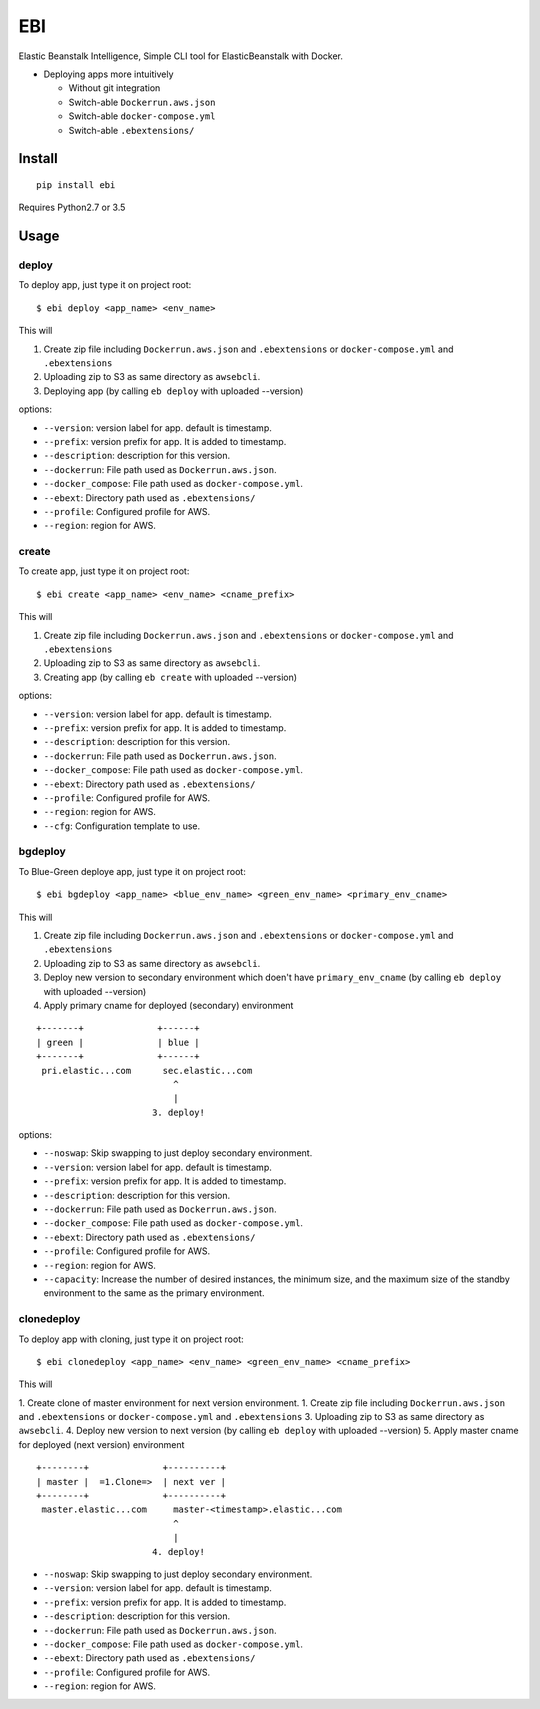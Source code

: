 EBI
===

Elastic Beanstalk Intelligence, Simple CLI tool for ElasticBeanstalk with Docker.

* Deploying apps more intuitively

  * Without git integration
  * Switch-able ``Dockerrun.aws.json``
  * Switch-able ``docker-compose.yml``
  * Switch-able ``.ebextensions/``

Install
-------

::

    pip install ebi


Requires Python2.7 or 3.5

Usage
-----

deploy
~~~~~~

To deploy app, just type it on project root::

    $ ebi deploy <app_name> <env_name>

This will

1. Create zip file including ``Dockerrun.aws.json`` and ``.ebextensions`` or ``docker-compose.yml`` and ``.ebextensions``
2. Uploading zip to S3 as same directory as ``awsebcli``.
3. Deploying app (by calling ``eb deploy`` with uploaded --version)

options:

* ``--version``: version label for app. default is timestamp.
* ``--prefix``: version prefix for app. It is added to timestamp.
* ``--description``: description for this version.
* ``--dockerrun``: File path used as ``Dockerrun.aws.json``.
* ``--docker_compose``: File path used as ``docker-compose.yml``.
* ``--ebext``: Directory path used as ``.ebextensions/``
* ``--profile``: Configured profile for AWS.
* ``--region``: region for AWS.

create
~~~~~~

To create app, just type it on project root::

    $ ebi create <app_name> <env_name> <cname_prefix>

This will

1. Create zip file including ``Dockerrun.aws.json`` and ``.ebextensions`` or ``docker-compose.yml`` and ``.ebextensions``
2. Uploading zip to S3 as same directory as ``awsebcli``.
3. Creating app (by calling ``eb create`` with uploaded --version)

options:

* ``--version``: version label for app. default is timestamp.
* ``--prefix``: version prefix for app. It is added to timestamp.
* ``--description``: description for this version.
* ``--dockerrun``: File path used as ``Dockerrun.aws.json``.
* ``--docker_compose``: File path used as ``docker-compose.yml``.
* ``--ebext``: Directory path used as ``.ebextensions/``
* ``--profile``: Configured profile for AWS.
* ``--region``: region for AWS.
* ``--cfg``: Configuration template to use.

bgdeploy
~~~~~~~~

To Blue-Green deploye app, just type it on project root::

    $ ebi bgdeploy <app_name> <blue_env_name> <green_env_name> <primary_env_cname>

This will

1. Create zip file including ``Dockerrun.aws.json`` and ``.ebextensions`` or ``docker-compose.yml`` and ``.ebextensions``
2. Uploading zip to S3 as same directory as ``awsebcli``.
3. Deploy new version to secondary environment which doen't have ``primary_env_cname``
   (by calling ``eb deploy`` with uploaded --version)
4. Apply primary cname for deployed (secondary) environment

::

    +-------+              +------+
    | green |              | blue |
    +-------+              +------+
     pri.elastic...com      sec.elastic...com
                              ^
                              |
                          3. deploy!

options:

* ``--noswap``: Skip swapping to just deploy secondary environment.
* ``--version``: version label for app. default is timestamp.
* ``--prefix``: version prefix for app. It is added to timestamp.
* ``--description``: description for this version.
* ``--dockerrun``: File path used as ``Dockerrun.aws.json``.
* ``--docker_compose``: File path used as ``docker-compose.yml``.
* ``--ebext``: Directory path used as ``.ebextensions/``
* ``--profile``: Configured profile for AWS.
* ``--region``: region for AWS.
* ``--capacity``: Increase the number of desired instances, the minimum size, and the maximum size of the standby environment to the same as the primary environment.

clonedeploy
~~~~~~~~~~~

To deploy app with cloning, just type it on project root::

    $ ebi clonedeploy <app_name> <env_name> <green_env_name> <cname_prefix>

This will

1. Create clone of master environment for next version environment.
1. Create zip file including ``Dockerrun.aws.json`` and ``.ebextensions`` or ``docker-compose.yml`` and ``.ebextensions``
3. Uploading zip to S3 as same directory as ``awsebcli``.
4. Deploy new version to next version (by calling ``eb deploy`` with uploaded --version)
5. Apply master cname for deployed (next version) environment

::

    +--------+              +----------+
    | master |  =1.Clone=>  | next ver |
    +--------+              +----------+
     master.elastic...com     master-<timestamp>.elastic...com
                              ^
                              |
                          4. deploy!


* ``--noswap``: Skip swapping to just deploy secondary environment.
* ``--version``: version label for app. default is timestamp.
* ``--prefix``: version prefix for app. It is added to timestamp.
* ``--description``: description for this version.
* ``--dockerrun``: File path used as ``Dockerrun.aws.json``.
* ``--docker_compose``: File path used as ``docker-compose.yml``.
* ``--ebext``: Directory path used as ``.ebextensions/``
* ``--profile``: Configured profile for AWS.
* ``--region``: region for AWS.

